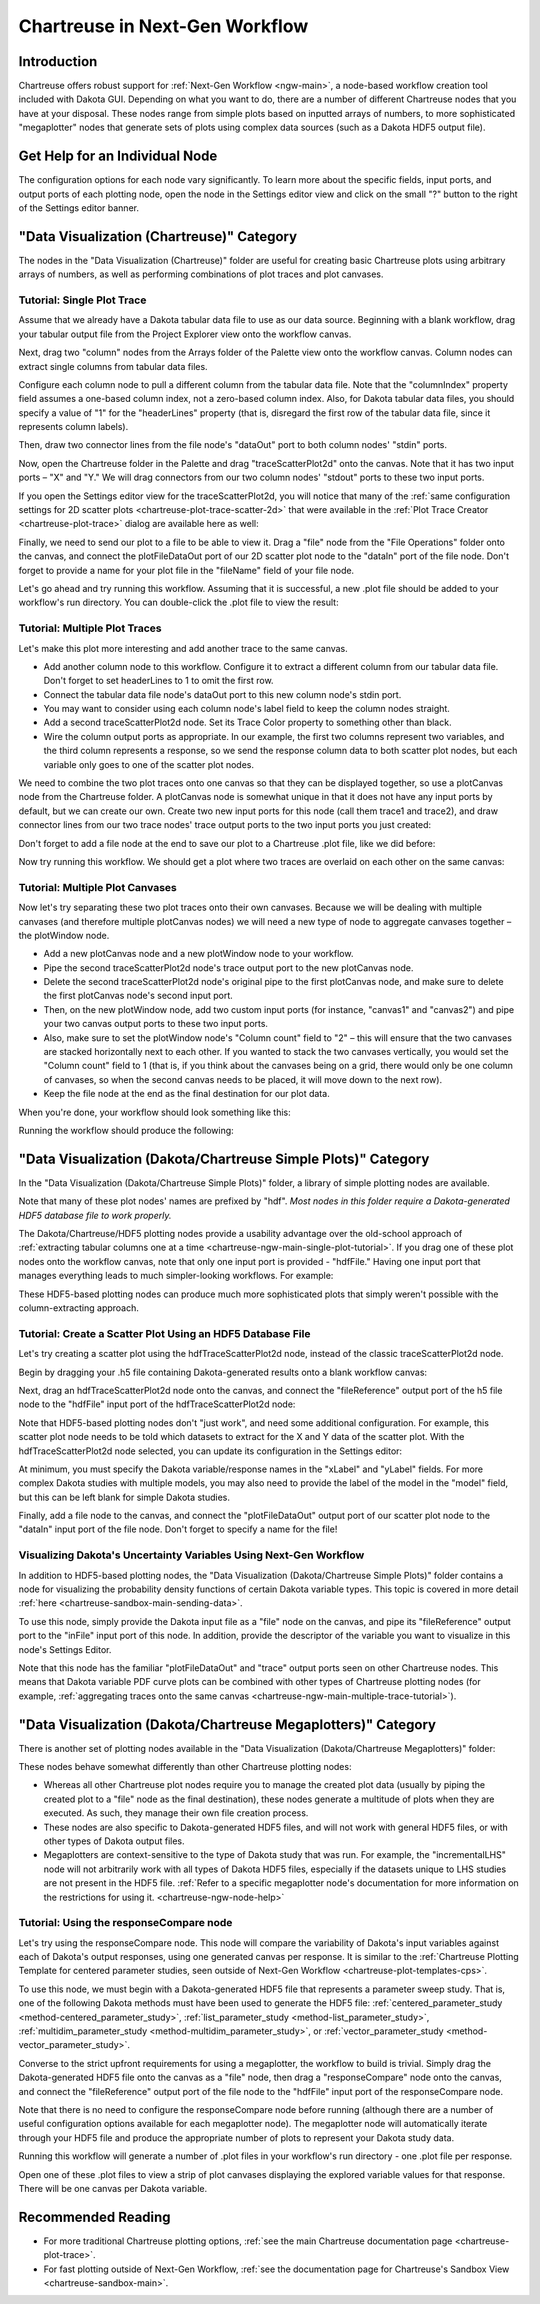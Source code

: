 .. _chartreuse-ngw-main:

"""""""""""""""""""""""""""""""
Chartreuse in Next-Gen Workflow
"""""""""""""""""""""""""""""""

============
Introduction
============

Chartreuse offers robust support for :ref:`Next-Gen Workflow <ngw-main>`, a node-based workflow creation tool included with Dakota GUI.  Depending on what
you want to do, there are a number of different Chartreuse nodes that you have at your disposal.  These nodes range from simple plots based on inputted arrays
of numbers, to more sophisticated "megaplotter" nodes that generate sets of plots using complex data sources (such as a Dakota HDF5 output file).

.. _chartreuse-ngw-node-help:

===============================
Get Help for an Individual Node
===============================

The configuration options for each node vary significantly.  To learn more about the specific fields, input ports, and output ports of each plotting node,
open the node in the Settings editor view and click on the small "?" button to the right of the Settings editor banner.

.. image:: img/Plotting_HDF_3.png 
   :alt: Documentation for individual workflow nodes is available by clicking the small blue ? in the top-right corner of the dialog.

==========================================
"Data Visualization (Chartreuse)" Category
==========================================

.. image:: img/Plotting_Workflow_12.png
   :alt: Data Visualization (Chartreuse)

The nodes in the "Data Visualization (Chartreuse)" folder are useful for creating basic Chartreuse plots using arbitrary arrays of numbers, as
well as performing combinations of plot traces and plot canvases.

.. _chartreuse-ngw-main-single-plot-tutorial:

---------------------------
Tutorial: Single Plot Trace
---------------------------

Assume that we already have a Dakota tabular data file to use as our data source.  Beginning with a blank workflow, drag your tabular
output file from the Project Explorer view onto the workflow canvas.

.. image:: img/Plotting_Workflow_1.png
   :alt: A file node

Next, drag two "column" nodes from the Arrays folder of the Palette view onto the workflow canvas.  Column nodes can extract single columns from tabular data files.

.. image:: img/Plotting_Workflow_2.png
   :alt: Two column nodes

Configure each column node to pull a different column from the tabular data file.  Note that the "columnIndex" property field assumes a one-based column
index, not a zero-based column index.  Also, for Dakota tabular data files, you should specify a value of "1" for the "headerLines" property (that is, disregard
the first row of the tabular data file, since it represents column labels).

Then, draw two connector lines from the file node's "dataOut" port to both column nodes' "stdin" ports.

.. image:: img/Plotting_Workflow_3.png
   :alt: Connecting the nodes

Now, open the Chartreuse folder in the Palette and drag "traceScatterPlot2d" onto the canvas.  Note that it has two input ports – "X" and "Y."  We will drag
connectors from our two column nodes' "stdout" ports to these two input ports.

.. image:: img/Plotting_Workflow_4.PNG
   :alt: A traceScatterPlot2d node

If you open the Settings editor view for the traceScatterPlot2d, you will notice that many of the
:ref:`same configuration settings for 2D scatter plots <chartreuse-plot-trace-scatter-2d>` that were available in the
:ref:`Plot Trace Creator <chartreuse-plot-trace>` dialog are available here as well:

.. image:: img/Plotting_Workflow_5.PNG
   :alt: The Settings editor

Finally, we need to send our plot to a file to be able to view it.  Drag a "file" node from the "File Operations" folder onto the canvas, and connect the
plotFileDataOut port of our 2D scatter plot node to the "dataIn" port of the file node.  Don't forget to provide a name for your plot file in the "fileName"
field of your file node.

.. image:: img/Plotting_Workflow_13.png
   :alt: Two column nodes

Let's go ahead and try running this workflow.  Assuming that it is successful, a new .plot file should be added to your workflow's run directory.
You can double-click the .plot file to view the result:

.. image:: img/Plotting_Workflow_6.png
   :alt: Our plot result
   
.. _chartreuse-ngw-main-multiple-trace-tutorial:

------------------------------
Tutorial: Multiple Plot Traces
------------------------------

Let's make this plot more interesting and add another trace to the same canvas.

- Add another column node to this workflow.  Configure it to extract a different column from our tabular data file.  Don't forget to set headerLines to 1 to omit the first row.
- Connect the tabular data file node's dataOut port to this new column node's stdin port.
- You may want to consider using each column node's label field to keep the column nodes straight.
- Add a second traceScatterPlot2d node.  Set its Trace Color property to something other than black.
- Wire the column output ports as appropriate.  In our example, the first two columns represent two variables, and the third column represents a response, so we send the
  response column data to both scatter plot nodes, but each variable only goes to one of the scatter plot nodes.

.. image:: img/Plotting_Workflow_7.png
   :alt: Example of column extractors

We need to combine the two plot traces onto one canvas so that they can be displayed together, so use a plotCanvas node from the Chartreuse folder.
A plotCanvas node is somewhat unique in that it does not have any input ports by default, but we can create our own.  Create two new input ports for this node
(call them trace1 and trace2), and draw connector lines from our two trace nodes' trace output ports to the two input ports you just created:

.. image:: img/Plotting_Workflow_8.png
   :alt: Example of PlotCanvas node

Don't forget to add a file node at the end to save our plot to a Chartreuse .plot file, like we did before:

.. image:: img/Plotting_Workflow_14.png
   :alt: Final workflow for this tutorial

Now try running this workflow.  We should get a plot where two traces are overlaid on each other on the same canvas:

.. image:: img/Plotting_Workflow_9.png
   :alt: Two traces on one canvas

--------------------------------
Tutorial: Multiple Plot Canvases
--------------------------------

Now let's try separating these two plot traces onto their own canvases.  Because we will be dealing with multiple canvases (and therefore multiple
plotCanvas nodes) we will need a new type of node to aggregate canvases together – the plotWindow node.

- Add a new plotCanvas node and a new plotWindow node to your workflow.
- Pipe the second traceScatterPlot2d node's trace output port to the new plotCanvas node.
- Delete the second traceScatterPlot2d node's original pipe to the first plotCanvas node, and make sure to delete the first plotCanvas node's second input port.
- Then, on the new plotWindow node, add two custom input ports (for instance, "canvas1" and "canvas2") and pipe your two canvas output ports to these two input ports.
- Also, make sure to set the plotWindow node's "Column count" field to "2" – this will ensure that the two canvases are stacked horizontally next to each other.
  If you wanted to stack the two canvases vertically, you would set the "Column count" field to 1 (that is, if you think about the canvases being on a grid,
  there would only be one column of canvases, so when the second canvas needs to be placed, it will move down to the next row).
- Keep the file node at the end as the final destination for our plot data.

When you're done, your workflow should look something like this:

.. image:: img/Plotting_Workflow_10.png
   :alt: Example workflow using both PlotCanvas and PlotWindow nodes

Running the workflow should produce the following:

.. image:: img/Plotting_Workflow_11.png
   :alt: Two canvases on one plot window

==============================================================
"Data Visualization (Dakota/Chartreuse Simple Plots)" Category
==============================================================

In the "Data Visualization (Dakota/Chartreuse Simple Plots)" folder, a library of simple plotting nodes are available.

.. image:: img/Plotting_HDF_1.png
   :alt: "Data Visualization (Dakota/Chartreuse Simple Plots)" nodes

Note that many of these plot nodes' names are prefixed by "hdf".  *Most nodes in this folder require a Dakota-generated HDF5 database file to work properly.*

The Dakota/Chartreuse/HDF5 plotting nodes provide a usability advantage over the old-school approach of :ref:`extracting tabular columns one at a time <chartreuse-ngw-main-single-plot-tutorial>`.
If you drag one of these plot nodes onto the workflow canvas, note that only one input port is provided - "hdfFile."  Having
one input port that manages everything leads to much simpler-looking workflows.  For example:

.. image:: img/Plotting_HDF_2.png
   :alt: A simpler HDF-style workflow

These HDF5-based plotting nodes can produce much more sophisticated plots that simply weren't possible with the column-extracting approach.

.. _chartreuse-ngw-hdf-tutorial:

-----------------------------------------------------------
Tutorial: Create a Scatter Plot Using an HDF5 Database File
-----------------------------------------------------------

Let's try creating a scatter plot using the hdfTraceScatterPlot2d node, instead of the classic traceScatterPlot2d node.

Begin by dragging your .h5 file containing Dakota-generated results onto a blank workflow canvas:

.. image:: img/Plotting_HDF_8.png
   :alt: From humble beginnings

Next, drag an hdfTraceScatterPlot2d node onto the canvas, and connect the "fileReference" output port of the h5 file node to the "hdfFile" input port of the hdfTraceScatterPlot2d node:

.. image:: img/Plotting_HDF_6.png
   :alt: One node, two node, red node, blue node

Note that HDF5-based plotting nodes don't "just work", and need some additional configuration.  For example, this scatter plot node needs to be told which
datasets to extract for the X and Y data of the scatter plot.  With the hdfTraceScatterPlot2d node selected, you can update its configuration in the Settings editor:

.. image:: img/Plotting_HDF_7.png
   :alt: Set the properties of the scatter plot node

At minimum, you must specify the Dakota variable/response names in the "xLabel" and "yLabel" fields.  For more complex Dakota studies with multiple models,
you may also need to provide the label of the model in the "model" field, but this can be left blank for simple Dakota studies.

Finally, add a file node to the canvas, and connect the "plotFileDataOut" output port of our scatter plot node to the "dataIn" input port of the file node.  Don't forget to specify a name for the file!

.. image:: img/Plotting_HDF_5.png
   :alt: It's so simple!

.. _chartreuse-ngw-uncertainty-variables:

------------------------------------------------------------------
Visualizing Dakota's Uncertainty Variables Using Next-Gen Workflow
------------------------------------------------------------------

In addition to HDF5-based plotting nodes, the "Data Visualization (Dakota/Chartreuse Simple Plots)" folder contains a node for visualizing the
probability density functions of certain Dakota variable types.  This topic is covered in more detail :ref:`here <chartreuse-sandbox-main-sending-data>`.

.. image:: img/Plotting_Workflow_15.png
   :alt: PDF visualization node

To use this node, simply provide the Dakota input file as a "file" node on the canvas, and pipe its "fileReference" output port to the "inFile"
input port of this node.  In addition, provide the descriptor of the variable you want to visualize in this node's Settings Editor.

Note that this node has the familiar "plotFileDataOut" and "trace" output ports seen on other Chartreuse nodes.  This means that Dakota variable
PDF curve plots can be combined with other types of Chartreuse plotting nodes (for example, :ref:`aggregating traces onto the same canvas <chartreuse-ngw-main-multiple-trace-tutorial>`).

.. _chartreuse-ngw-composite-plotters:

=================================================================
"Data Visualization (Dakota/Chartreuse Megaplotters)" Category
=================================================================

There is another set of plotting nodes available in the "Data Visualization (Dakota/Chartreuse Megaplotters)" folder:

.. image:: img/Plotting_HDF_4.png
   :alt: This is the last of the plotting nodes, I promise

These nodes behave somewhat differently than other Chartreuse plotting nodes:

- Whereas all other Chartreuse plot nodes require you to manage the created plot data (usually by piping the created plot to a "file"
  node as the final destination), these nodes generate a multitude of plots when they are executed.  As such, they manage their own file creation process.
- These nodes are also specific to Dakota-generated HDF5 files, and will not work with general HDF5 files, or with other types of Dakota output files.
- Megaplotters are context-sensitive to the type of Dakota study that was run.  For example, the "incrementalLHS"
  node will not arbitrarily work with all types of Dakota HDF5 files, especially if the datasets unique to LHS studies are not present in the
  HDF5 file.  :ref:`Refer to a specific megaplotter node's documentation for more information on the restrictions for using it. <chartreuse-ngw-node-help>`

-----------------------------------------
Tutorial:  Using the responseCompare node
-----------------------------------------

Let's try using the responseCompare node.  This node will compare the variability of Dakota's input variables against each of Dakota's output responses, using
one generated canvas per response.  It is similar to the :ref:`Chartreuse Plotting Template for centered parameter studies, seen outside of Next-Gen Workflow <chartreuse-plot-templates-cps>`.

To use this node, we must begin with a Dakota-generated HDF5 file that represents a parameter sweep study.
That is, one of the following Dakota methods must have been used to generate the HDF5 file: :ref:`centered_parameter_study <method-centered_parameter_study>`,
:ref:`list_parameter_study <method-list_parameter_study>`, :ref:`multidim_parameter_study <method-multidim_parameter_study>`,
or :ref:`vector_parameter_study <method-vector_parameter_study>`.

Converse to the strict upfront requirements for using a megaplotter, the workflow to build is trivial.  Simply drag the Dakota-generated HDF5 file onto
the canvas as a "file" node, then drag a "responseCompare" node onto the canvas, and connect the "fileReference" output port of the file node to the
"hdfFile" input port of the responseCompare node.

.. image:: img/Plotting_Workflow_16.png
   :alt: responseCompare node

Note that there is no need to configure the responseCompare node before running (although there are a number of useful configuration options available
for each megaplotter node).  The megaplotter node will automatically iterate through your HDF5 file and produce the appropriate number of
plots to represent your Dakota study data.

Running this workflow will generate a number of .plot files in your workflow's run directory - one .plot file per response.

.. image:: img/Plotting_Workflow_17.png
   :alt: Fruits of our labors

Open one of these .plot files to view a strip of plot canvases displaying the explored variable values for that response.  There will be one canvas per Dakota variable.

.. image:: img/Plotting_Workflow_18.png
   :alt: displacement.plot

===================
Recommended Reading
===================

- For more traditional Chartreuse plotting options, :ref:`see the main Chartreuse documentation page <chartreuse-plot-trace>`.
- For fast plotting outside of Next-Gen Workflow, :ref:`see the documentation page for Chartreuse's Sandbox View <chartreuse-sandbox-main>`.